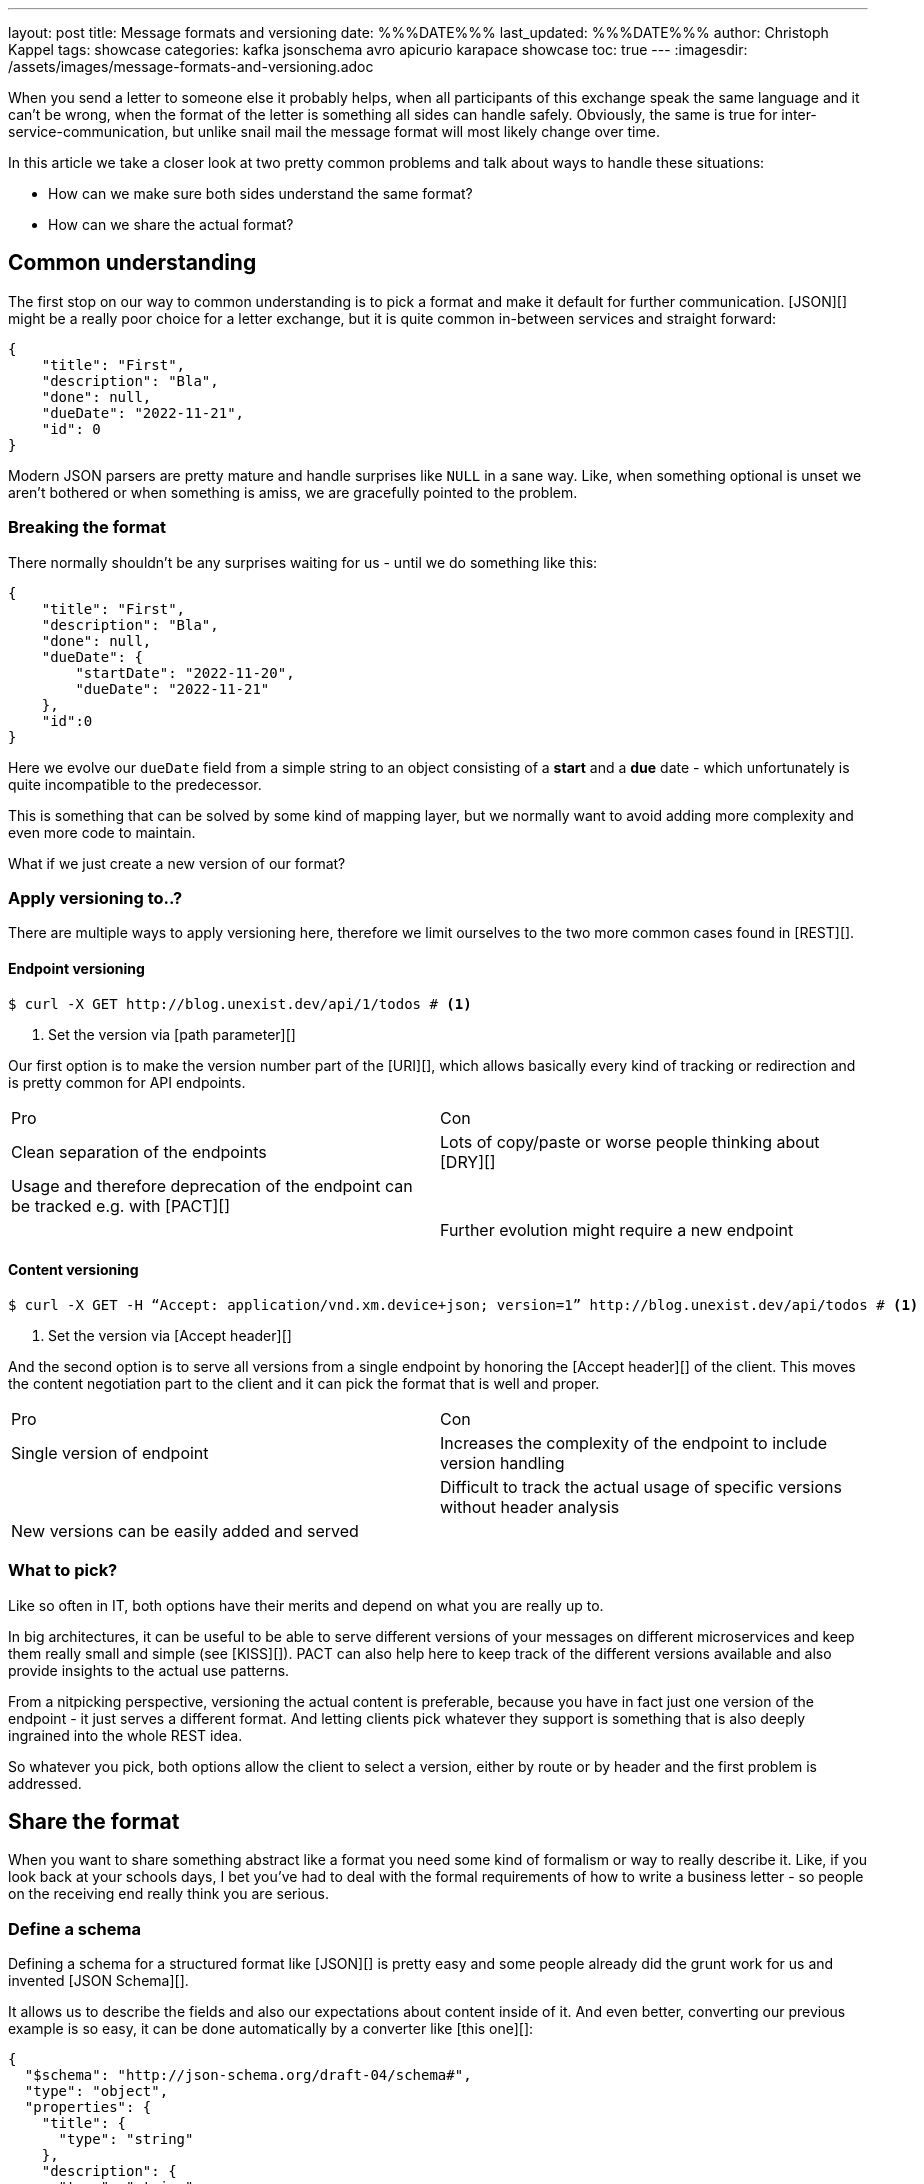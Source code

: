 ---
layout: post
title: Message formats and versioning
date: %%%DATE%%%
last_updated: %%%DATE%%%
author: Christoph Kappel
tags: showcase
categories: kafka jsonschema avro apicurio karapace showcase
toc: true
---
:imagesdir: /assets/images/message-formats-and-versioning.adoc

// https://json-schema.org/
// https://www.liquid-technologies.com/online-json-to-schema-converter

When you send a letter to someone else it probably helps, when all participants of this exchange
speak the same language and it can't be wrong, when the format of the letter is something all sides
can handle safely.
Obviously, the same is true for inter-service-communication, but unlike snail mail the message
format will most likely change over time.

In this article we take a closer look at two pretty common problems and talk about ways to handle
these situations:

- How can we make sure both sides understand the same format?
- How can we share the actual format?

== Common understanding

The first stop on our way to common understanding is to pick a format and make it default for
further communication.
[JSON][] might be a really poor choice for a letter exchange, but it is quite common in-between
services and straight forward:

[source,json]
----
{
    "title": "First",
    "description": "Bla",
    "done": null,
    "dueDate": "2022-11-21",
    "id": 0
}
----

Modern JSON parsers are pretty mature and handle surprises like `NULL` in a sane way.
Like, when something optional is unset we aren't bothered or when something is amiss, we are
gracefully pointed to the problem.

=== Breaking the format

There normally shouldn't be any surprises waiting for us - until we do something like this:

[source,json]
----
{
    "title": "First",
    "description": "Bla",
    "done": null,
    "dueDate": {
        "startDate": "2022-11-20",
        "dueDate": "2022-11-21"
    },
    "id":0
}
----

Here we evolve our `dueDate` field from a simple string to an object consisting of a **start** and
a **due** date - which unfortunately is quite incompatible to the predecessor.

This is something that can be solved by some kind of mapping layer, but we normally want to avoid
adding more complexity and even more code to maintain.

What if we just create a new version of our format?

=== Apply versioning to..?

There are multiple ways to apply versioning here, therefore we limit ourselves to the two more
common cases found in [REST][].

==== Endpoint versioning

[source,shell]
----
$ curl -X GET http://blog.unexist.dev/api/1/todos # <1>
----
<1> Set the version via [path parameter][]

Our first option is to make the version number part of the [URI][], which allows basically
every kind of tracking or redirection and is pretty common for API endpoints.

|===
| Pro | Con
| Clean separation of the endpoints
| Lots of copy/paste or worse people thinking about [DRY][]

| Usage and therefore deprecation of the endpoint can be tracked e.g. with [PACT][]
|

|
| Further evolution might require a new endpoint
|===

==== Content versioning

[source,shell]
----
$ curl -X GET -H “Accept: application/vnd.xm.device+json; version=1” http://blog.unexist.dev/api/todos # <1>
----
<1> Set the version via [Accept header][]

And the second option is to serve all versions from a single endpoint by honoring the
[Accept header][] of the client.
This moves the content negotiation part to the client and it can pick the format that is well and
proper.

|===
| Pro | Con
| Single version of endpoint
| Increases the complexity of the endpoint to include version handling

|
| Difficult to track the actual usage of specific versions without header analysis

| New versions can be easily added and served
|
|===

=== What to pick?

Like so often in IT, both options have their merits and depend on what you are really up to.

In big architectures, it can be useful to be able to serve different versions of your messages on
different microservices and keep them really small and simple (see [KISS][]).
PACT can also help here to keep track of the different versions available and also provide insights
to the actual use patterns.

From a nitpicking perspective, versioning the actual content is preferable, because you have in
fact just one version of the endpoint - it just serves a different format.
And letting clients pick whatever they support is something that is also deeply ingrained into the
whole REST idea.

So whatever you pick, both options allow the client to select a version, either by route or by
header and the first problem is addressed.

== Share the format

When you want to share something abstract like a format you need some kind of formalism or way
to really describe it.
Like, if you look back at your schools days, I bet you've had to deal with the formal requirements
of how to write a business letter - so people on the receiving end really think you are serious.

=== Define a schema

Defining a schema for a structured format like [JSON][] is pretty easy and some people already did
the grunt work for us and invented [JSON Schema][].

It allows us to describe the fields and also our expectations about content inside of it.
And even better, converting our previous example is so easy, it can be done automatically by a
converter like [this one][]:

[source,json]
----
{
  "$schema": "http://json-schema.org/draft-04/schema#",
  "type": "object",
  "properties": {
    "title": {
      "type": "string"
    },
    "description": {
      "type": "string"
    },
    "done": {
      "type": "null"
    },
    "dueDate": {
      "type": "string"
    },
    "id": {
      "type": "integer"
    }
  },
  "required": [
    "title",
    "description",
    "done",    "dueDate",
    "id"
  ]
}
----

If we keep in line with our analogy, we need some kind of schoolbook now to write some lengthy
chapter about our format, so teacher can give meaningful lectures about it.

We rather skip this and talk about [schema registries][].

=== Make it public

